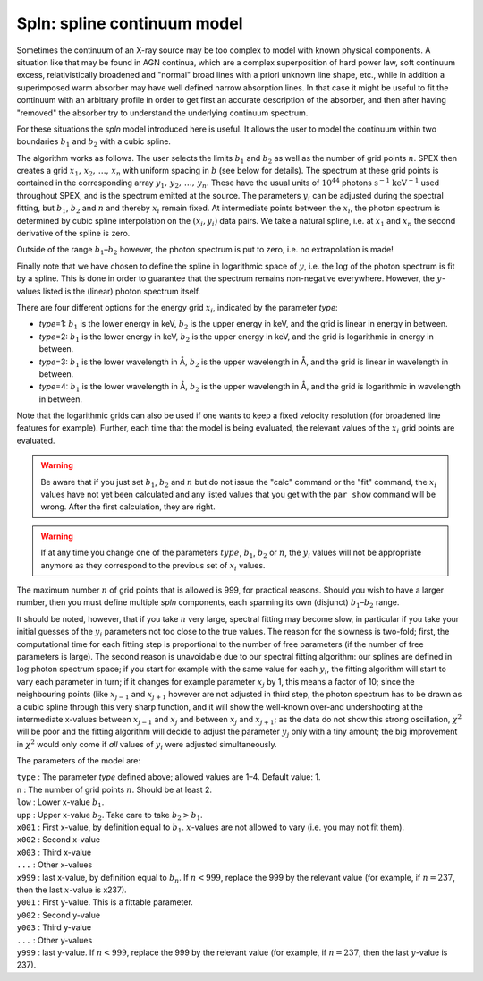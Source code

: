 Spln: spline continuum model
============================

Sometimes the continuum of an X-ray source may be too complex to model
with known physical components. A situation like that may be found in
AGN continua, which are a complex superposition of hard power law, soft
continuum excess, relativistically broadened and "normal" broad lines
with a priori unknown line shape, etc., while in addition a superimposed
warm absorber may have well defined narrow absorption lines. In that
case it might be useful to fit the continuum with an arbitrary profile
in order to get first an accurate description of the absorber, and then
after having "removed" the absorber try to understand the underlying
continuum spectrum.

For these situations the *spln* model introduced here is useful. It
allows the user to model the continuum within two boundaries :math:`b_1`
and :math:`b_2` with a cubic spline.

The algorithm works as follows. The user selects the limits :math:`b_1`
and :math:`b_2` as well as the number of grid points :math:`n`.
SPEX then creates a grid :math:`x_1,\,x_2,\,\ldots,\,x_n` with uniform
spacing in :math:`b` (see below for details). The spectrum at these grid
points is contained in the corresponding array
:math:`y_1,\,y_2,\,\ldots,\,y_n`. These have the usual units of
:math:`10^{44}` photons :math:`\mathrm{s}^{-1}` :math:`\mathrm{keV}^{-1}` used throughout
SPEX, and is the spectrum emitted at the source. The parameters
:math:`y_i` can be adjusted during the spectral fitting, but
:math:`b_1`, :math:`b_2` and :math:`n` and thereby :math:`x_i` remain
fixed. At intermediate points between the :math:`x_i`, the photon
spectrum is determined by cubic spline interpolation on the
:math:`(x_i,y_i)` data pairs. We take a natural spline, i.e. at
:math:`x_1` and :math:`x_n` the second derivative of the spline is zero.

Outside of the range :math:`b_1`–:math:`b_2` however, the photon
spectrum is put to zero, i.e. no extrapolation is made!

Finally note that we have chosen to define the spline in logarithmic
space of :math:`y`, i.e. the :math:`\log` of the photon spectrum is fit
by a spline. This is done in order to guarantee that the spectrum
remains non-negative everywhere. However, the :math:`y`-values listed is
the (linear) photon spectrum itself.

There are four different options for the energy grid :math:`x_i`,
indicated by the parameter *type*:

-  *type*\ =1: :math:`b_1` is the lower energy in keV, :math:`b_2` is
   the upper energy in keV, and the grid is linear in energy in between.

-  *type*\ =2: :math:`b_1` is the lower energy in keV, :math:`b_2` is
   the upper energy in keV, and the grid is logarithmic in energy in
   between.

-  *type*\ =3: :math:`b_1` is the lower wavelength in Å, :math:`b_2` is
   the upper wavelength in Å, and the grid is linear in wavelength in
   between.

-  *type*\ =4: :math:`b_1` is the lower wavelength in Å, :math:`b_2` is
   the upper wavelength in Å, and the grid is logarithmic in wavelength
   in between.

Note that the logarithmic grids can also be used if one wants to keep a
fixed velocity resolution (for broadened line features for example).
Further, each time that the model is being evaluated, the relevant
values of the :math:`x_i` grid points are evaluated.

.. Warning:: Be aware that if you just set :math:`b_1`, :math:`b_2` and
   :math:`n` but do not issue the "calc" command or the "fit" command, the
   :math:`x_i` values have not yet been calculated and any listed values
   that you get with the ``par show`` command will be wrong. After the first
   calculation, they are right.

.. Warning:: If at any time you change one of the parameters
   :math:`type`, :math:`b_1`, :math:`b_2` or :math:`n`, the :math:`y_i`
   values will not be appropriate anymore as they correspond to the
   previous set of :math:`x_i` values.

The maximum number :math:`n` of grid points that is allowed is 999, for
practical reasons. Should you wish to have a larger number, then you
must define multiple *spln* components, each spanning its own (disjunct)
:math:`b_1`–:math:`b_2` range.

It should be noted, however, that if you take :math:`n` very large,
spectral fitting may become slow, in particular if you take your initial
guesses of the :math:`y_i` parameters not too close to the true values.
The reason for the slowness is two-fold; first, the computational time
for each fitting step is proportional to the number of free parameters
(if the number of free parameters is large). The second reason is
unavoidable due to our spectral fitting algorithm: our splines are
defined in :math:`\log` photon spectrum space; if you start for example
with the same value for each :math:`y_i`, the fitting algorithm will
start to vary each parameter in turn; if it changes for example
parameter :math:`x_j` by 1, this means a factor of 10; since the
neighbouring points (like :math:`x_{j-1}` and :math:`x_{j+1}` however
are not adjusted in third step, the photon spectrum has to be drawn as a
cubic spline through this very sharp function, and it will show the
well-known over-and undershooting at the intermediate x-values between
:math:`x_{j-1}` and :math:`x_j` and between :math:`x_j` and
:math:`x_{j+1}`; as the data do not show this strong oscillation,
:math:`\chi^2` will be poor and the fitting algorithm will decide to
adjust the parameter :math:`y_j` only with a tiny amount; the big
improvement in :math:`\chi^2` would only come if *all* values of
:math:`y_i` were adjusted simultaneously.

The parameters of the model are:

| ``type`` : The parameter *type* defined above; allowed values are 1–4.
  Default value: 1.
| ``n`` : The number of grid points :math:`n`. Should be at least 2.
| ``low`` : Lower x-value :math:`b_1`.
| ``upp`` : Upper x-value :math:`b_2`. Take care to take
  :math:`b_2>b_1`.
| ``x001`` : First x-value, by definition equal to :math:`b_1`.
  :math:`x`-values are not allowed to vary (i.e. you may not fit them).
| ``x002`` : Second x-value
| ``x003`` : Third x-value
| ``...`` : Other x-values
| ``x999`` : last x-value, by definition equal to :math:`b_n`. If
  :math:`n<999`, replace the 999 by the relevant value (for example, if
  :math:`n=237`, then the last :math:`x`-value is x237).
| ``y001`` : First y-value. This is a fittable parameter.
| ``y002`` : Second y-value
| ``y003`` : Third y-value
| ``...`` : Other y-values
| ``y999`` : last y-value. If :math:`n<999`, replace the 999 by the
  relevant value (for example, if :math:`n=237`, then the last
  :math:`y`-value is 237).
